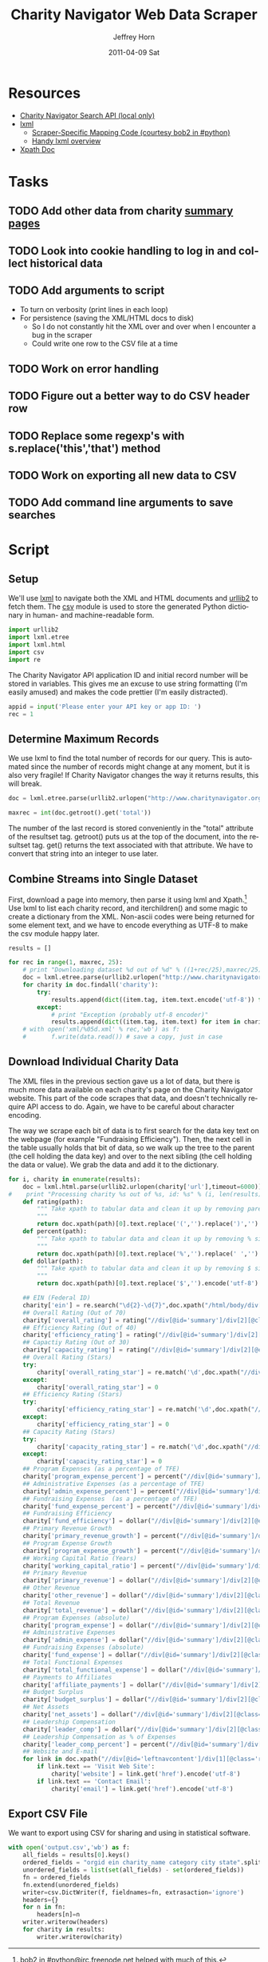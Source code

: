 #+TITLE:     Charity Navigator Web Data Scraper
#+AUTHOR:    Jeffrey Horn
#+EMAIL:     jrhorn424@gmail.com
#+DATE:      2011-04-09 Sat
#+DESCRIPTION:
#+KEYWORDS:
#+LANGUAGE:  en
#+OPTIONS:   H:3 num:t toc:t \n:nil @:t ::t |:t ^:t -:t f:t *:t <:t
#+OPTIONS:   TeX:t LaTeX:t skip:nil d:nil todo:t pri:nil tags:not-in-toc
#+INFOJS_OPT: view:nil toc:nil ltoc:t mouse:underline buttons:0 path:http://orgmode.org/org-info.js
#+EXPORT_SELECT_TAGS: export
#+EXPORT_EXCLUDE_TAGS: noexport
#+LINK_UP:   
#+LINK_HOME: 
#+XSLT:

#+BABEL: :tangle yes

* Resources
:PROPERTIES:
:ID: 0622F934-94E2-41C0-8605-0FA670CF16A0
:END:
- [[file:search-api.pdf][Charity Navigator Search API (local only)]]
- [[http://lxml.de][lxml]]
  - [[http://paste.pound-python.org/show/5082/][Scraper-Specific Mapping Code (courtesy bob2 in #python)]]
  - [[http://infohost.nmt.edu/tcc/help/pubs/pylxml/pylxml.pdf][Handy lxml overview]]
- [[http://www.w3.org/TR/xpath/][Xpath Doc]]
* Tasks
** TODO Add other data from charity [[http://www.charitynavigator.org/index.cfm?bay=search.summary&orgid=12123][summary pages]]
** TODO Look into cookie handling to log in and collect historical data
** TODO Add arguments to script 
- To turn on verbosity (print lines in each loop)
- For persistence (saving the XML/HTML docs to disk)
  - So I do not constantly hit the XML over and over when I encounter
    a bug in the scraper
  - Could write one row to the CSV file at a time
** TODO Work on error handling
** TODO Figure out a better way to do CSV header row
** TODO Replace some regexp's with s.replace('this','that') method
** TODO Work on exporting all new data to CSV
** TODO Add command line arguments to save searches
* Script
** Setup
We'll use [[http://www.lxml.de][lxml]] to navigate both the XML and HTML documents and [[http://personalpages.tds.net/~kent37/kk/00010.html][urllib2]]
to fetch them. The [[http://docs.python.org/library/csv.html][csv]] module is used to store the generated Python
dictionary in human- and machine-readable form.
#+begin_src python
  import urllib2
  import lxml.etree
  import lxml.html
  import csv
  import re
#+end_src

The Charity Navigator API application ID and initial record number
will be stored in variables. This gives me an excuse to use string
formatting (I'm easily amused) and makes the code prettier (I'm easily
distracted).
#+begin_src python
  appid = input('Please enter your API key or app ID: ')
  rec = 1
#+end_src
** Determine Maximum Records
We use lxml to find the total number of records for our query. This is
automated since the number of records might change at any moment, but
it is also very fragile! If Charity Navigator changes the way it
returns results, this will break. 
#+begin_src python
  doc = lxml.etree.parse(urllib2.urlopen("http://www.charitynavigator.org/feeds/search4/?appid=%d&fromrec=%d" % (appid, rec)))
   
  maxrec = int(doc.getroot().get('total'))
#+end_src

The number of the last record is stored conveniently in the "total"
attribute of the resultset tag. getroot() puts us at the top of the
document, into the resultset tag. get() returns the text associated
with that attribute. We have to convert that string into an integer to
use later.
** Combine Streams into Single Dataset
First, download a page into memory, then parse it using lxml and
Xpath.[fn:: bob2 in #python@irc.freenode.net helped with much of
this.] Use lxml to list each charity record, and iterchildren() and
some magic to create a dictionary from the XML. Non-ascii codes were
being returned for some element text, and we have to encode everything
as UTF-8 to make the csv module happy later.
#+begin_src python
  results = []
  
  for rec in range(1, maxrec, 25):
      # print "Downloading dataset %d out of %d" % ((1+rec/25),maxrec/25)
      doc = lxml.etree.parse(urllib2.urlopen("http://www.charitynavigator.org/feeds/search4/?appid=%d&fromrec=%d" % (appid, rec)))
      for charity in doc.findall('charity'):
          try:
              results.append(dict((item.tag, item.text.encode('utf-8')) for item in charity.iterchildren()))
          except:
              # print "Exception (probably utf-8 encoder)"
              results.append(dict((item.tag, item.text) for item in charity.iterchildren()))
      # with open('xml/%05d.xml' % rec,'wb') as f:
      #       f.write(data.read()) # save a copy, just in case
#+end_src
** Download Individual Charity Data
The XML files in the previous section gave us a lot of data, but there
is much more data available on each charity's page on the Charity
Navigator website. This part of the code scrapes that data, and
doesn't technically require API access to do. Again, we have to be
careful about character encoding.

The way we scrape each bit of data is to first search for the data key
text on the webpage (for example "Fundraising Efficiency"). Then, the
next cell in the table usually holds that bit of data, so we walk up
the tree to the parent (the cell holding the data key) and over to the
next sibling (the cell holding the data or value). We grab the data
and add it to the dictionary.
#+begin_src python
  for i, charity in enumerate(results):
      doc = lxml.html.parse(urllib2.urlopen(charity['url'],timeout=6000))
  #    print "Processing charity %s out of %s, id: %s" % (i, len(results), charity['orgid'])
      def rating(path):
          """ Take xpath to tabular data and clean it up by removing paretheses.
          """
          return doc.xpath(path)[0].text.replace('(','').replace(')','').encode('utf-8')
      def percent(path):
          """ Take xpath to tabular data and clean it up by removing % sign and spaces.
          """
          return doc.xpath(path)[0].text.replace('%','').replace(' ','').encode('utf-8')
      def dollar(path):
          """ Take xpath to tabular data and clean it up by removing $ sign.
          """
          return doc.xpath(path)[0].text.replace('$','').encode('utf-8')
  
      ## EIN (Federal ID)
      charity['ein'] = re.search("\d{2}-\d{7}",doc.xpath("/html/body/div[@id='wrapper']/div[@id='wrapper2']/div[@id='bodywrap']/div[@id='cn_body']/div[@id='cn_body_inner']/div[@id='leftcontent']/div[@id='leftnavcontent']/div[1][@class='rating']/p[1]/a")[0].tail).group().encode('utf-8')
      ## Overall Rating (Out of 70)
      charity['overall_rating'] = rating("//div[@id='summary']/div[2][@class='summarywrap']/div[1][@class='leftcolumn']/div[1]/div[@class='rating']/table/tr[2]/td[4]")
      ## Efficiency Rating (Out of 40)
      charity['efficiency_rating'] = rating("//div[@id='summary']/div[2][@class='summarywrap']/div[1][@class='leftcolumn']/div[1]/div[@class='rating']/table/tr[9]/td[4]")
      ## Capactiy Rating (Out of 30)
      charity['capacity_rating'] = rating("//div[@id='summary']/div[2][@class='summarywrap']/div[1][@class='leftcolumn']/div[1]/div[@class='rating']/table/tr[15]/td[4]")
      ## Overall Rating (Stars)
      try:
          charity['overall_rating_star'] = re.match('\d',doc.xpath("//div[@id='summary']/div[2][@class='summarywrap']/div[1][@class='leftcolumn']/div[1]/div[@class='rating']/table/tr[1]/td[4]/img")[0].get('alt')).group().encode('utf-8')
      except:
          charity['overall_rating_star'] = 0
      ## Efficiency Rating (Stars)
      try:
          charity['efficiency_rating_star'] = re.match('\d',doc.xpath("//div[@id='summary']/div[2][@class='summarywrap']/div[1][@class='leftcolumn']/div[1]/div[@class='rating']/table/tr[8]/td[4]/img")[0].get('alt')).group().encode('utf-8')
      except:
          charity['efficiency_rating_star'] = 0
      ## Capacity Rating (Stars)
      try:
          charity['capacity_rating_star'] = re.match('\d',doc.xpath("//div[@id='summary']/div[2][@class='summarywrap']/div[1][@class='leftcolumn']/div[1]/div[@class='rating']/table/tr[14]/td[4]/img")[0].get('alt')).group().encode('utf-8')
      except:
          charity['capacity_rating_star'] = 0
      ## Program Expenses (as a percentage of TFE)
      charity['program_expense_percent'] = percent("//div[@id='summary']/div[2][@class='summarywrap']/div[1][@class='leftcolumn']/div[1]/div[@class='rating']/table/tr[4]/td[2]")
      ## Administrative Expenses (as a percentage of TFE)
      charity['admin_expense_percent'] = percent("//div[@id='summary']/div[2][@class='summarywrap']/div[1][@class='leftcolumn']/div[1]/div[@class='rating']/table/tr[5]/td[2]")
      ## Fundraising Expenses  (as a percentage of TFE)
      charity['fund_expense_percent'] = percent("//div[@id='summary']/div[2][@class='summarywrap']/div[1][@class='leftcolumn']/div[1]/div[@class='rating']/table/tr[6]/td[2]")
      ## Fundraising Efficiency
      charity['fund_efficiency'] = dollar("//div[@id='summary']/div[2][@class='summarywrap']/div[1][@class='leftcolumn']/div[1]/div[@class='rating']/table/tr[7]/td[2]")
      ## Primary Revenue Growth
      charity['primary_revenue_growth'] = percent("//div[@id='summary']/div[2][@class='summarywrap']/div[1][@class='leftcolumn']/div[1]/div[@class='rating']/table/tr[11]/td[2]")
      ## Program Expense Growth
      charity['program_expense_growth'] = percent("//div[@id='summary']/div[2][@class='summarywrap']/div[1][@class='leftcolumn']/div[1]/div[@class='rating']/table/tr[12]/td[2]")
      ## Working Capital Ratio (Years)
      charity['working_capital_ratio'] = percent("//div[@id='summary']/div[2][@class='summarywrap']/div[1][@class='leftcolumn']/div[1]/div[@class='rating']/table/tr[13]/td[2]")
      ## Primary Revenue
      charity['primary_revenue'] = dollar("//div[@id='summary']/div[2][@class='summarywrap']/div[1][@class='leftcolumn']/div[2]/div[@class='rating']/table/tr[2]/td[2]")
      ## Other Revenue
      charity['other_revenue'] = dollar("//div[@id='summary']/div[2][@class='summarywrap']/div[1][@class='leftcolumn']/div[2]/div[@class='rating']/table/tr[3]/td[2]")
      ## Total Revenue
      charity['total_revenue'] = dollar("//div[@id='summary']/div[2][@class='summarywrap']/div[1][@class='leftcolumn']/div[2]/div[@class='rating']/table/tr[4]/td[2]/strong")
      ## Program Expenses (absolute)
      charity['program_expense'] = dollar("//div[@id='summary']/div[2][@class='summarywrap']/div[1][@class='leftcolumn']/div[2]/div[@class='rating']/table/tr[7]/td[2]")
      ## Administrative Expenses
      charity['admin_expense'] = dollar("//div[@id='summary']/div[2][@class='summarywrap']/div[1][@class='leftcolumn']/div[2]/div[@class='rating']/table/tr[8]/td[2]")
      ## Fundraising Expenses (absolute)
      charity['fund_expense'] = dollar("//div[@id='summary']/div[2][@class='summarywrap']/div[1][@class='leftcolumn']/div[2]/div[@class='rating']/table/tr[9]/td[2]")
      ## Total Functional Expenses
      charity['total_functional_expense'] = dollar("//div[@id='summary']/div[2][@class='summarywrap']/div[1][@class='leftcolumn']/div[2]/div[@class='rating']/table/tr[10]/td[2]/strong")
      ## Payments to Affiliates
      charity['affiliate_payments'] = dollar("//div[@id='summary']/div[2][@class='summarywrap']/div[1][@class='leftcolumn']/div[2]/div[@class='rating']/table/tr[12]/td[2]")
      ## Budget Surplus
      charity['budget_surplus'] = dollar("//div[@id='summary']/div[2][@class='summarywrap']/div[1][@class='leftcolumn']/div[2]/div[@class='rating']/table/tr[13]/td[2]")
      ## Net Assets
      charity['net_assets'] = dollar("//div[@id='summary']/div[2][@class='summarywrap']/div[1][@class='leftcolumn']/div[2]/div[@class='rating']/table/tr[15]/td[2]")
      ## Leadership Compensation
      charity['leader_comp'] = dollar("//div[@id='summary']/div[2][@class='summarywrap']/div[3][@class='bottom']/div[2][@class='leadership']/table/tr[2]/td[3][@class='rightalign']")
      ## Leadership Compensation as % of Expenses
      charity['leader_comp_percent'] = percent("//div[@id='summary']/div[2][@class='summarywrap']/div[3][@class='bottom']/div[2][@class='leadership']/table/tr[2]/td[4][@class='rightalign']")
      ## Website and E-mail
      for link in doc.xpath("//div[@id='leftnavcontent']/div[1][@class='rating']/p[2]/a"):
          if link.text == 'Visit Web Site':
              charity['website'] = link.get('href').encode('utf-8')
          if link.text == 'Contact Email':
              charity['email'] = link.get('href').encode('utf-8')
#+end_src
** Export CSV File
We want to export using CSV for sharing and using in statistical
software.
#+begin_src python
  with open('output.csv','wb') as f:
      all_fields = results[0].keys()
      ordered_fields = "orgid ein charity_name category city state".split()
      unordered_fields = list(set(all_fields) - set(ordered_fields))
      fn = ordered_fields
      fn.extend(unordered_fields)
      writer=csv.DictWriter(f, fieldnames=fn, extrasaction='ignore')
      headers={}
      for n in fn:
          headers[n]=n
      writer.writerow(headers)
      for charity in results:
          writer.writerow(charity)
#+end_src

